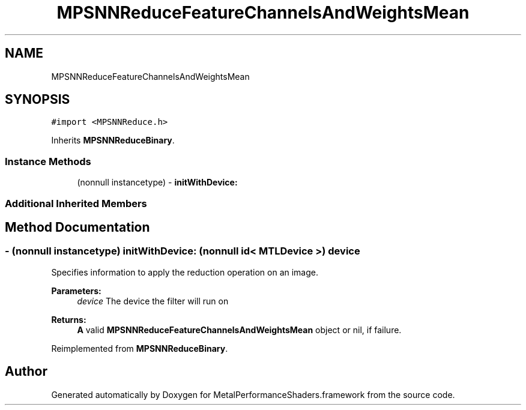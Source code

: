 .TH "MPSNNReduceFeatureChannelsAndWeightsMean" 3 "Sat May 12 2018" "Version MetalPerformanceShaders-116" "MetalPerformanceShaders.framework" \" -*- nroff -*-
.ad l
.nh
.SH NAME
MPSNNReduceFeatureChannelsAndWeightsMean
.SH SYNOPSIS
.br
.PP
.PP
\fC#import <MPSNNReduce\&.h>\fP
.PP
Inherits \fBMPSNNReduceBinary\fP\&.
.SS "Instance Methods"

.in +1c
.ti -1c
.RI "(nonnull instancetype) \- \fBinitWithDevice:\fP"
.br
.in -1c
.SS "Additional Inherited Members"
.SH "Method Documentation"
.PP 
.SS "\- (nonnull instancetype) initWithDevice: (nonnull id< MTLDevice >) device"
Specifies information to apply the reduction operation on an image\&. 
.PP
\fBParameters:\fP
.RS 4
\fIdevice\fP The device the filter will run on 
.RE
.PP
\fBReturns:\fP
.RS 4
\fBA\fP valid \fBMPSNNReduceFeatureChannelsAndWeightsMean\fP object or nil, if failure\&. 
.RE
.PP

.PP
Reimplemented from \fBMPSNNReduceBinary\fP\&.

.SH "Author"
.PP 
Generated automatically by Doxygen for MetalPerformanceShaders\&.framework from the source code\&.
